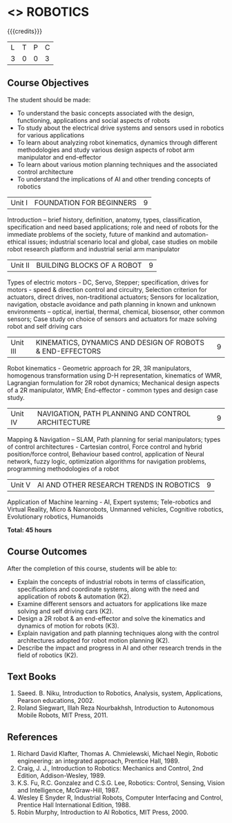 * <<<PE505>>> ROBOTICS
:properties:
:author: Mr. K. R. Sarath Chandran and Ms. S. Lakshmi Priya
:date: 
:end:

#+startup: showall

{{{credits}}}
| L | T | P | C |
| 3 | 0 | 0 | 3 |

** Course Objectives
The student should be made:
- To understand the basic concepts associated with the design, functioning, applications and social aspects of robots
- To study about the electrical drive systems and sensors used in robotics for various applications
- To learn about analyzing robot kinematics, dynamics through different methodologies and study various design aspects of robot arm manipulator and end-effector
- To learn about various motion planning techniques and the associated control architecture 
- To understand the implications of AI and other trending concepts of robotics




|Unit I | FOUNDATION FOR BEGINNERS | 9 |
Introduction -- brief history, definition, anatomy, types, classification, specification and need based applications; role and need of robots for the immediate problems of the society, future of mankind and automation-ethical issues; industrial scenario local and global, case studies on mobile robot research platform and industrial serial arm manipulator 


|Unit II | BUILDING BLOCKS OF A ROBOT | 9 |
Types of electric motors - DC, Servo, Stepper; specification, drives for motors - speed & direction control and circuitry, Selection criterion for actuators, direct drives, non-traditional actuators; Sensors for localization, navigation, obstacle avoidance and path planning in known and unknown environments – optical, inertial, thermal, chemical, biosensor, other common sensors; Case study on choice of sensors and actuators for maze solving robot and self driving cars


|Unit III | KINEMATICS, DYNAMICS AND DESIGN OF ROBOTS & END-EFFECTORS | 9 |
Robot kinematics - Geometric approach for 2R, 3R manipulators, homogenous transformation using D-H representation, kinematics of WMR, Lagrangian formulation for 2R robot dynamics; Mechanical design aspects of a 2R manipulator, WMR; End-effector - common types and design
case study.


|Unit IV | NAVIGATION, PATH PLANNING AND CONTROL ARCHITECTURE | 9 |
Mapping & Navigation – SLAM, Path planning for serial manipulators; types of control architectures - Cartesian control, Force control and hybrid position/force control, Behaviour based control, application of Neural network, fuzzy logic, optimization algorithms for navigation problems, programming methodologies of a robot


|Unit V | AI AND OTHER RESEARCH TRENDS IN ROBOTICS | 9 |
Application of Machine learning - AI, Expert systems; Tele-robotics and Virtual Reality, Micro & Nanorobots, Unmanned vehicles, Cognitive robotics, Evolutionary robotics, Humanoids


*Total: 45 hours*

** Course Outcomes
After the completion of this course, students will be able to: 
- Explain the concepts of industrial robots in terms of classification, specifications and coordinate systems, along with the need and application of robots & automation (K2).
- Examine different sensors and actuators for applications like maze solving and self driving cars (K2).
- Design a 2R robot & an end-effector and solve the kinematics and dynamics of motion for robots (K3).
- Explain navigation and path planning techniques along with the control architectures adopted for robot motion planning (K2).
- Describe the impact and progress in AI and other research trends in the field of robotics (K2).

** Text Books

1. Saeed. B. Niku, Introduction to Robotics, Analysis, system, Applications, Pearson educations, 2002.
2. Roland Siegwart, Illah Reza Nourbakhsh, Introduction to Autonomous Mobile Robots, MIT Press, 2011.


** References
1. Richard David Klafter, Thomas A. Chmielewski, Michael Negin, Robotic engineering: an integrated approach, Prentice Hall, 1989.
2. Craig, J. J., Introduction to Robotics: Mechanics and Control, 2nd Edition, Addison-Wesley, 1989.
3. K.S. Fu, R.C. Gonzalez and C.S.G. Lee, Robotics: Control, Sensing, Vision and Intelligence, McGraw-Hill, 1987.
4. Wesley E Snyder R, Industrial Robots, Computer Interfacing and Control, Prentice Hall International Edition, 1988.
5. Robin Murphy, Introduction to AI Robotics, MIT Press, 2000.

